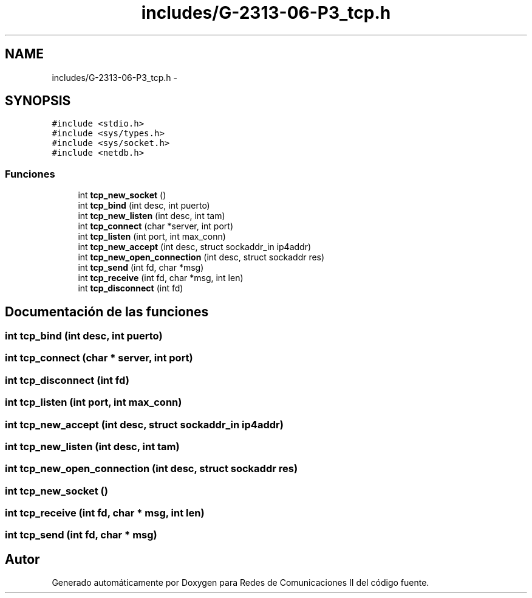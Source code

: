 .TH "includes/G-2313-06-P3_tcp.h" 3 "Domingo, 7 de Mayo de 2017" "Version 1.0" "Redes de Comunicaciones II" \" -*- nroff -*-
.ad l
.nh
.SH NAME
includes/G-2313-06-P3_tcp.h \- 
.SH SYNOPSIS
.br
.PP
\fC#include <stdio\&.h>\fP
.br
\fC#include <sys/types\&.h>\fP
.br
\fC#include <sys/socket\&.h>\fP
.br
\fC#include <netdb\&.h>\fP
.br

.SS "Funciones"

.in +1c
.ti -1c
.RI "int \fBtcp_new_socket\fP ()"
.br
.ti -1c
.RI "int \fBtcp_bind\fP (int desc, int puerto)"
.br
.ti -1c
.RI "int \fBtcp_new_listen\fP (int desc, int tam)"
.br
.ti -1c
.RI "int \fBtcp_connect\fP (char *server, int port)"
.br
.ti -1c
.RI "int \fBtcp_listen\fP (int port, int max_conn)"
.br
.ti -1c
.RI "int \fBtcp_new_accept\fP (int desc, struct sockaddr_in ip4addr)"
.br
.ti -1c
.RI "int \fBtcp_new_open_connection\fP (int desc, struct sockaddr res)"
.br
.ti -1c
.RI "int \fBtcp_send\fP (int fd, char *msg)"
.br
.ti -1c
.RI "int \fBtcp_receive\fP (int fd, char *msg, int len)"
.br
.ti -1c
.RI "int \fBtcp_disconnect\fP (int fd)"
.br
.in -1c
.SH "Documentación de las funciones"
.PP 
.SS "int tcp_bind (int desc, int puerto)"

.SS "int tcp_connect (char * server, int port)"

.SS "int tcp_disconnect (int fd)"

.SS "int tcp_listen (int port, int max_conn)"

.SS "int tcp_new_accept (int desc, struct sockaddr_in ip4addr)"

.SS "int tcp_new_listen (int desc, int tam)"

.SS "int tcp_new_open_connection (int desc, struct sockaddr res)"

.SS "int tcp_new_socket ()"

.SS "int tcp_receive (int fd, char * msg, int len)"

.SS "int tcp_send (int fd, char * msg)"

.SH "Autor"
.PP 
Generado automáticamente por Doxygen para Redes de Comunicaciones II del código fuente\&.
